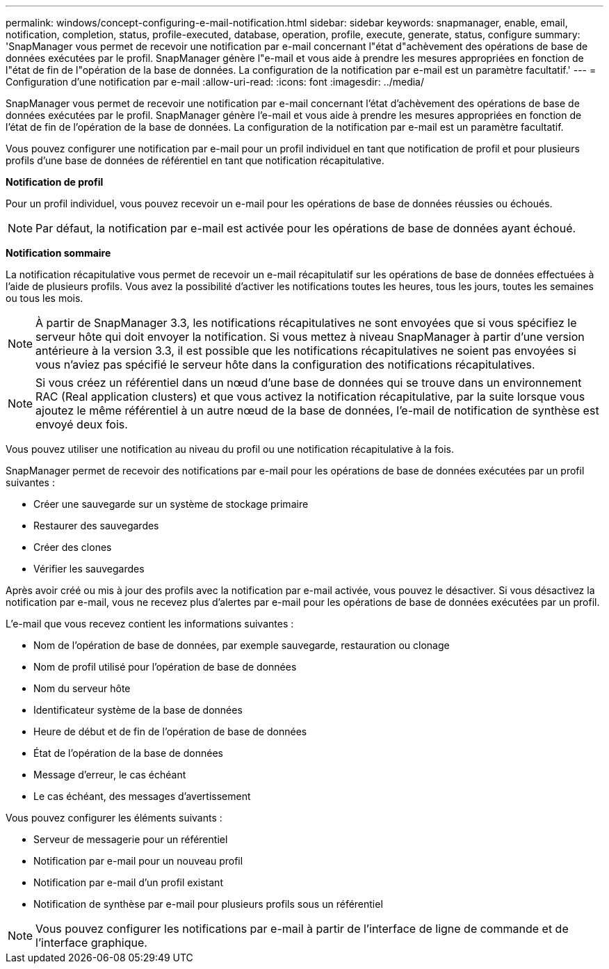 ---
permalink: windows/concept-configuring-e-mail-notification.html 
sidebar: sidebar 
keywords: snapmanager, enable, email, notification, completion, status, profile-executed, database, operation, profile, execute, generate, status, configure 
summary: 'SnapManager vous permet de recevoir une notification par e-mail concernant l"état d"achèvement des opérations de base de données exécutées par le profil. SnapManager génère l"e-mail et vous aide à prendre les mesures appropriées en fonction de l"état de fin de l"opération de la base de données. La configuration de la notification par e-mail est un paramètre facultatif.' 
---
= Configuration d'une notification par e-mail
:allow-uri-read: 
:icons: font
:imagesdir: ../media/


[role="lead"]
SnapManager vous permet de recevoir une notification par e-mail concernant l'état d'achèvement des opérations de base de données exécutées par le profil. SnapManager génère l'e-mail et vous aide à prendre les mesures appropriées en fonction de l'état de fin de l'opération de la base de données. La configuration de la notification par e-mail est un paramètre facultatif.

Vous pouvez configurer une notification par e-mail pour un profil individuel en tant que notification de profil et pour plusieurs profils d'une base de données de référentiel en tant que notification récapitulative.

*Notification de profil*

Pour un profil individuel, vous pouvez recevoir un e-mail pour les opérations de base de données réussies ou échoués.


NOTE: Par défaut, la notification par e-mail est activée pour les opérations de base de données ayant échoué.

*Notification sommaire*

La notification récapitulative vous permet de recevoir un e-mail récapitulatif sur les opérations de base de données effectuées à l'aide de plusieurs profils. Vous avez la possibilité d'activer les notifications toutes les heures, tous les jours, toutes les semaines ou tous les mois.


NOTE: À partir de SnapManager 3.3, les notifications récapitulatives ne sont envoyées que si vous spécifiez le serveur hôte qui doit envoyer la notification. Si vous mettez à niveau SnapManager à partir d'une version antérieure à la version 3.3, il est possible que les notifications récapitulatives ne soient pas envoyées si vous n'aviez pas spécifié le serveur hôte dans la configuration des notifications récapitulatives.


NOTE: Si vous créez un référentiel dans un nœud d'une base de données qui se trouve dans un environnement RAC (Real application clusters) et que vous activez la notification récapitulative, par la suite lorsque vous ajoutez le même référentiel à un autre nœud de la base de données, l'e-mail de notification de synthèse est envoyé deux fois.

Vous pouvez utiliser une notification au niveau du profil ou une notification récapitulative à la fois.

SnapManager permet de recevoir des notifications par e-mail pour les opérations de base de données exécutées par un profil suivantes :

* Créer une sauvegarde sur un système de stockage primaire
* Restaurer des sauvegardes
* Créer des clones
* Vérifier les sauvegardes


Après avoir créé ou mis à jour des profils avec la notification par e-mail activée, vous pouvez le désactiver. Si vous désactivez la notification par e-mail, vous ne recevez plus d'alertes par e-mail pour les opérations de base de données exécutées par un profil.

L'e-mail que vous recevez contient les informations suivantes :

* Nom de l'opération de base de données, par exemple sauvegarde, restauration ou clonage
* Nom de profil utilisé pour l'opération de base de données
* Nom du serveur hôte
* Identificateur système de la base de données
* Heure de début et de fin de l'opération de base de données
* État de l'opération de la base de données
* Message d'erreur, le cas échéant
* Le cas échéant, des messages d'avertissement


Vous pouvez configurer les éléments suivants :

* Serveur de messagerie pour un référentiel
* Notification par e-mail pour un nouveau profil
* Notification par e-mail d'un profil existant
* Notification de synthèse par e-mail pour plusieurs profils sous un référentiel



NOTE: Vous pouvez configurer les notifications par e-mail à partir de l'interface de ligne de commande et de l'interface graphique.
